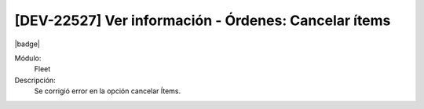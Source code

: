 [DEV-22527] Ver información - Órdenes: Cancelar ítems
========================================================

|badge|

.. |badge| raw:: html
   
   <span style="background-color: #7c04de; color: white; padding: 4px 8px; border-radius: 4px;">Corrección</span>

Módulo: 
   Fleet

Descripción: 
 Se corrigió error en la opción cancelar Ítems.

.. versionchanged:: 10.221.0.0-LTS

